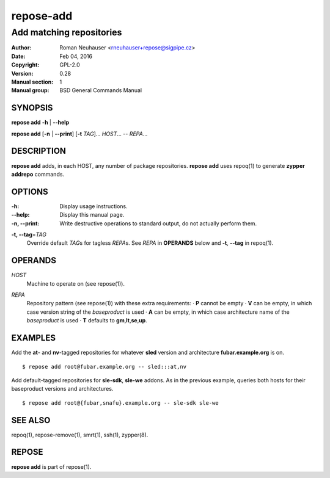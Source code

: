 .. vim: ft=rst sw=2 sts=2 et

===============
 **repose-add**
===============

-------------------------
Add matching repositories
-------------------------

:Author: Roman Neuhauser <rneuhauser+repose@sigpipe.cz>
:Date: Feb 04, 2016
:Copyright: GPL-2.0
:Version: 0.28
:Manual section: 1
:Manual group: BSD General Commands Manual

SYNOPSIS
========

**repose add** **-h** \| **--help**

**repose add** [**-n** \| **--print**] [**-t** *TAG*]... *HOST*... -- *REPA*...

DESCRIPTION
===========

**repose add** adds, in each HOST, any number of package repositories. **repose add** uses repoq(1) to generate **zypper addrepo** commands.

OPTIONS
=======

:-h: Display usage instructions.

:--help:
 Display this manual page.

:-n, --print:
 Write destructive operations to standard output, do not actually perform them.

**-t, --tag**\=\ *TAG*
 Override default *TAG*\ s for tagless *REPA*\ s. See *REPA* in **OPERANDS** below and **-t**, **--tag** in repoq(1).

OPERANDS
========

*HOST*
 Machine to operate on (see repose(1)).

*REPA*
 | Repository pattern (see repose(1)) with these extra requirements:
  · **P** cannot be empty
  · **V** can be empty, in which case version string of the *baseproduct* is used
  · **A** can be empty, in which case architecture name of the *baseproduct* is used
  · **T** defaults to **gm**,\ **lt**,\ **se**,\ **up**.

EXAMPLES
========

Add the **at**- and **nv**-tagged repositories for whatever **sled** version and architecture **fubar.example.org** is on.

::

  $ repose add root@fubar.example.org -- sled:::at,nv

Add default-tagged repositories for **sle-sdk**, **sle-we** addons.  As in the previous example, queries both hosts for their baseproduct versions and architectures.

::

  $ repose add root@{fubar,snafu}.example.org -- sle-sdk sle-we

SEE ALSO
========

repoq(1), repose-remove(1), smrt(1), ssh(1), zypper(8).

REPOSE
======

**repose add** is part of repose(1).

